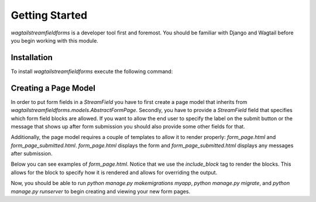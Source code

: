 Getting Started
===============

`wagtailstreamfieldforms` is a developer tool first and foremost.
You should be familiar with Django and Wagtail before you begin working with this module.


Installation
------------

To install `wagtailstreamfieldforms` execute the following command:

.. code-block::bash

    pip install git+git://github.com/didorothy/wagtailstreamfieldforms.git#egg=wagtailstreamfieldforms


Creating a Page Model
---------------------

In order to put form fields in a `StreamField` you have to first create a page model that inherits from `wagtailstreamfieldforms.models.AbstractFormPage`.
Secondly, you have to provide a `StreamField` field that specifies which form field blocks are allowed.
If you want to allow the end user to specify the label on the submit button or the message that shows up after form submission you should also provide some other fields for that.

.. code-block::python

    # myapp.models
    from django.db import models

    from wagtail.wagtailcore.blocks import CharBlock, RichTextBlock
    from wagtail.wagtailcore.fields import StreamField
    from wagtailstreamfieldforms.blocks import *
    from wagtailstreamfieldforms.models import AbstractFormPage

    class FormPage(AbstractFormPage):
        form_body = StreamField([
            ('heading', CharBlock(classname="heading")),
            ('paragraph', RichTextBlock()),
            ('image', ImageChooserBlock()),
            ('singlelinefield', SingleLineFormFieldBlock()),
            ('multilinefield', MultiLineFormFieldBlock()),
            ('numberfield', NumberFormFieldBlock()),
            ('emailfield', EmailFormFieldBlock()),
            ('urlfield', UrlFormFieldBlock()),
            ('checkboxfield', CheckboxFormFieldBlock()),
            ('dropdownfield', DropdownFormFieldBlock()),
            ('radiofield', RadioFormFieldBlock()),
            ('datefield', DateFormFieldBlock()),
            ('datetimefield', DateTimeFormFieldBlock()),
        ])
        submit_label = models.CharField(max_length=255)
        submitted_message = StreamField([
            ('heading', CharBlock(classname="heading")),
            ('paragraph', RichTextBlock()),
            ('image', ImageChooserBlock()),
        ])

Additionally, the page model requires a couple of templates to allow it to render properly: `form_page.html` and `form_page_submitted.html`.
`form_page.html` displays the form and `form_page_submitted.html` displays any messages after submission.

Below you can see examples of `form_page.html`.
Notice that we use the `include_block` tag to render the blocks.
This allows for the block to specify how it is rendered and allows for overriding the output.

.. code-block::html

    {% extends "example/base.html" %}
    {% load wagtailcore_tags %}

    {% block content %}
        <form action="{% pageurl self %}" method="POST">
            {% csrf_token %}
            {% for blck in self.body %}
                {% include_block blck %}
            {% endfor %}
            <input type="submit" value="{{ self.submit_label }}"/>
        </form>
    {% endblock %}

Now, you should be able to run `python manage.py makemigrations myapp`, `python manage.py migrate`, and `python manage.py runserver` to begin creating and viewing your new form pages.
